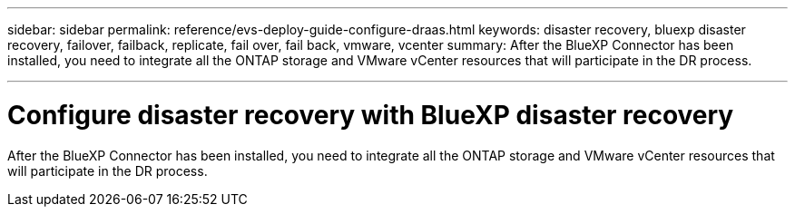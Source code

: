 ---
sidebar: sidebar
permalink: reference/evs-deploy-guide-configure-draas.html
keywords: disaster recovery, bluexp disaster recovery, failover, failback, replicate, fail over, fail back, vmware, vcenter 
summary: After the BlueXP Connector has been installed, you need to integrate all the ONTAP storage and VMware vCenter resources that will participate in the DR process.

---

= Configure disaster recovery with BlueXP disaster recovery

:hardbreaks:
:icons: font
:imagesdir: ../media/use/

[.lead]
After the BlueXP Connector has been installed, you need to integrate all the ONTAP storage and VMware vCenter resources that will participate in the DR process. 

